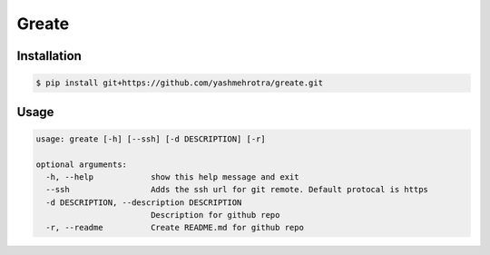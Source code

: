 Greate
======

Installation
------------
.. code-block:: sh

    $ pip install git+https://github.com/yashmehrotra/greate.git


Usage
-----

.. code-block:: ssh

    usage: greate [-h] [--ssh] [-d DESCRIPTION] [-r]

    optional arguments:
      -h, --help            show this help message and exit
      --ssh                 Adds the ssh url for git remote. Default protocal is https
      -d DESCRIPTION, --description DESCRIPTION
                            Description for github repo
      -r, --readme          Create README.md for github repo
